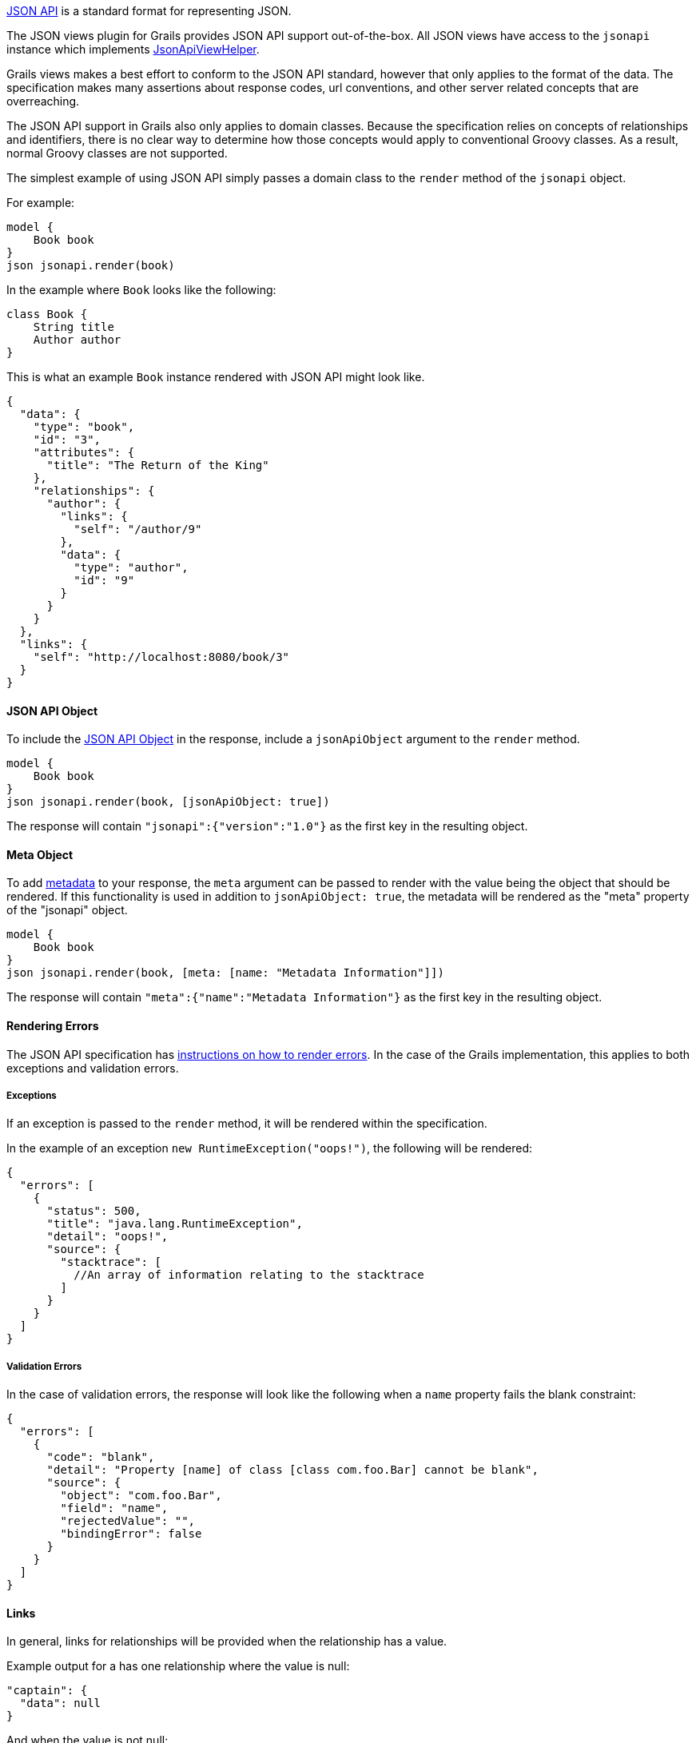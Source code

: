 http://http://jsonapi.org/[JSON API] is a standard format for representing JSON.

The JSON views plugin for Grails provides JSON API support out-of-the-box. All JSON views have access to the `jsonapi` instance which implements link:api/grails/plugin/json/view/api/JsonApiViewHelper.html[JsonApiViewHelper].

Grails views makes a best effort to conform to the JSON API standard, however that only applies to the format of the data. The specification makes many assertions about response codes, url conventions, and other server related concepts that are overreaching.

The JSON API support in Grails also only applies to domain classes. Because the specification relies on concepts of relationships and identifiers, there is no clear way to determine how those concepts would apply to conventional Groovy classes. As a result, normal Groovy classes are not supported.

The simplest example of using JSON API simply passes a domain class to the `render` method of the `jsonapi` object.

For example:

[source,groovy]
model {
    Book book
}
json jsonapi.render(book)


In the example where `Book` looks like the following:

[source,groovy]
class Book {
    String title
    Author author
}

This is what an example `Book` instance rendered with JSON API might look like.

[source,json]
{
  "data": {
    "type": "book",
    "id": "3",
    "attributes": {
      "title": "The Return of the King"
    },
    "relationships": {
      "author": {
        "links": {
          "self": "/author/9"
        },
        "data": {
          "type": "author",
          "id": "9"
        }
      }
    }
  },
  "links": {
    "self": "http://localhost:8080/book/3"
  }
}


==== JSON API Object

To include the link:http://jsonapi.org/format/#document-jsonapi-object[JSON API Object] in the response, include a `jsonApiObject` argument to the `render` method.

[source,groovy]
model {
    Book book
}
json jsonapi.render(book, [jsonApiObject: true])

The response will contain `"jsonapi":{"version":"1.0"}` as the first key in the resulting object.

==== Meta Object

To add link:http://jsonapi.org/format/#document-meta[metadata] to your response, the `meta` argument can be passed to render with the value being the object that should be rendered. If this functionality is used in addition to `jsonApiObject: true`, the metadata will be rendered as the "meta" property of the "jsonapi" object.

[source,groovy]
model {
    Book book
}
json jsonapi.render(book, [meta: [name: "Metadata Information"]])

The response will contain `"meta":{"name":"Metadata Information"}` as the first key in the resulting object.

==== Rendering Errors

The JSON API specification has link:http://jsonapi.org/format/#errors[instructions on how to render errors]. In the case of the Grails implementation, this applies to both exceptions and validation errors.

===== Exceptions

If an exception is passed to the `render` method, it will be rendered within the specification.

In the example of an exception `new RuntimeException("oops!")`, the following will be rendered:

[source,json]
{
  "errors": [
    {
      "status": 500,
      "title": "java.lang.RuntimeException",
      "detail": "oops!",
      "source": {
        "stacktrace": [
          //An array of information relating to the stacktrace
        ]
      }
    }
  ]
}

===== Validation Errors

In the case of validation errors, the response will look like the following when a `name` property fails the blank constraint:

[source,json]
{
  "errors": [
    {
      "code": "blank",
      "detail": "Property [name] of class [class com.foo.Bar] cannot be blank",
      "source": {
        "object": "com.foo.Bar",
        "field": "name",
        "rejectedValue": "",
        "bindingError": false
      }
    }
  ]
}

==== Links

In general, links for relationships will be provided when the relationship has a value.

Example output for a has one relationship where the value is null:

[source,json]
"captain": {
  "data": null
}

And when the value is not null:

[source,json]
"author": {
  "links": {
    "self": "/author/9"
  },
  "data": {
    "type": "author",
    "id": "9"
  }
}

Currently links are not supported in the case of to many relationships.

==== Pagination

The JSON API specification has a section which explains http://jsonapi.org/format/#fetching-pagination[pagination]. The Grails implementation follows that specification as it is written.

To enable pagination links in your output you must be rendering a collection and also include some arguments in addition to the collection being rendered. There are two required arguments: total and resource. The default offset is 0 and max is 10.

[source,groovy]
model {
    List<Book> books
    Integer bookTotal
}
json jsonapi.render(books, [pagination: [total: bookTotal, resource: Book]])

Example links output if `bookTotal == 20`:

[source,json]
"links": {
  "self": "/books",
  "first": "http://localhost:8080/books?offset=0&max=10",
  "next": "http://localhost:8080/books?offset=10&max=10",
  "last": "http://localhost:8080/books?offset=10&max=10"
}

By default the values for `offset`, `sort`, `max`, and `order` will come from the parameters with the same names. You can override their values by passing the corresponding argument in the pagination Map.

[source,groovy]
model {
    List<Book> books
    Integer bookTotal
}
json jsonapi.render(books, [pagination: [total: bookTotal, resource: Book, max: 20, sort: params.myCustomSortArgument]])

==== Associations

The JSON API specification details how relationships should be rendered. The first way is through a relationships object described http://jsonapi.org/format/#document-resource-object-relationships[here]. By default that is now relationships will be rendered in json views.

If you do not wish to render the relationships at all, the `associations` argument can be passed to `render` with the value of false.

[source,groovy]
model {
    Book book
}
json jsonapi.render(book, [associations: false])

The specification also has a section that describes http://jsonapi.org/format/#document-compound-documents[compound documents]. If you want one or more of your relationships to be rendered in that manner, you can include the `expand` argument.

[source,groovy]
model {
    Book book
}
json jsonapi.render(book, [expand: "author"]) //can also be a list of strings

==== Includes / Excludes

The JSON API implementation in Grails supports the same includes and excludes support as normal json views. Please see the section on link:rendering.html[rendering] for details.

==== Identifier Rendering

Grails provides a way to customize the rendering of your domain class identifiers. To override the default behavior, register a bean that implements link:api/grails/plugin/json/view/api/jsonapi/JsonApiIdRenderStrategy.html[JsonApiIdRenderStrategy].

[source,groovy]
.grails-app/conf/spring/resources.groovy
----
beans = {
    jsonApiIdRenderStrategy(MyCustomImplementation)
}
----
